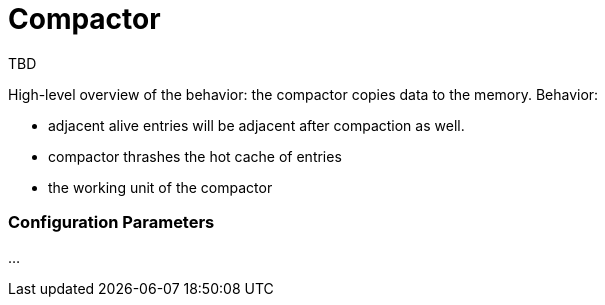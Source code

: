 = Compactor

TBD

High-level overview of the behavior: the compactor copies data to the memory.
Behavior:

- adjacent alive entries will be adjacent after compaction as well.
- compactor thrashes the hot cache of entries
- the working unit of the compactor


=== Configuration Parameters

...

